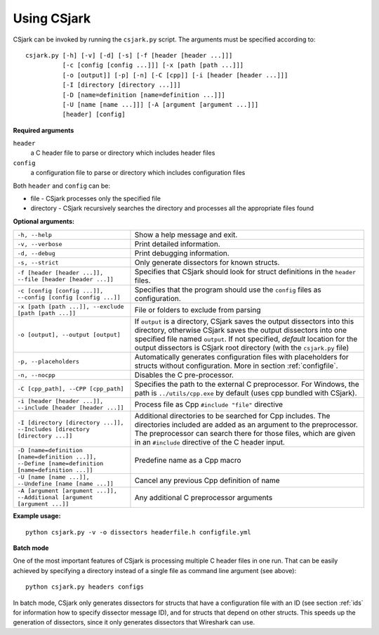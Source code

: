 ..
    Copyright (C) 2011 Even Wiik Thomassen, Erik Bergersen,
    Sondre Johan Mannsverk, Terje Snarby, Lars Solvoll Tønder,
    Sigurd Wien and Jaroslav Fibichr.
    
    This file is part of CSjark.
    
    CSjark is free software: you can redistribute it and/or modify
    it under the terms of the GNU General Public License as published by
    the Free Software Foundation, either version 3 of the License, or
    (at your option) any later version.
    
    CSjark is distributed in the hope that it will be useful,
    but WITHOUT ANY WARRANTY; without even the implied warranty of
    MERCHANTABILITY or FITNESS FOR A PARTICULAR PURPOSE.  See the
    GNU General Public License for more details.
    
    You should have received a copy of the GNU General Public License
    along with CSjark.  If not, see <http://www.gnu.org/licenses/>.


.. _use:

============
Using CSjark
============

CSjark can be invoked by running the ``csjark.py`` script. The arguments must be specified according to: ::

       csjark.py [-h] [-v] [-d] [-s] [-f [header [header ...]]]
                 [-c [config [config ...]]] [-x [path [path ...]]]
                 [-o [output]] [-p] [-n] [-C [cpp]] [-i [header [header ...]]]
                 [-I [directory [directory ...]]]
                 [-D [name=definition [name=definition ...]]]
                 [-U [name [name ...]]] [-A [argument [argument ...]]]
                 [header] [config]
			  
**Required arguments**

``header``
  a C header file to parse or directory which includes header files
``config``
  a configuration file to parse or directory which includes configuration files

Both ``header`` and ``config`` can be:

- file - CSjark processes only the specified file
- directory - CSjark recursively searches the directory and processes all the appropriate files found


**Optional arguments:**

=================================================================================================    ===========================
``-h, --help``            		                                                                     Show a help message and exit.
``-v, --verbose``                                                                                    Print detailed information.
``-d, --debug``              	                                                                     Print debugging information.
``-s, --strict``              	                                                                     Only generate dissectors for known structs.
``-f [header [header ...]], --file [header [header ...]]``                                           Specifies that CSjark should look for struct definitions in the ``header`` files.
``-c [config [config ...]], --config [config [config ...]]``                                         Specifies that the program should use the ``config`` files as configuration.
``-x [path [path ...]], --exclude [path [path ...]]``                                                File or folders to exclude from parsing
``-o [output], --output [output]``                                                                   If ``output`` is a directory, CSjark saves the output dissectors into this directory, 
                                                                                                     otherwise CSjark saves the output dissectors into one specified file named ``output``.
                                                                                                     If not specified, *default* location for the output dissectors is CSjark root directory (with the ``csjark.py`` file)
``-p, --placeholders``                                                                               Automatically generates configuration files with placeholders for structs without configuration. More in section :ref:`configfile`. 
``-n, --nocpp``              		                                                                 Disables the C pre-processor.
``-C [cpp_path], --CPP [cpp_path]``                                                                  Specifies the path to the external C preprocessor. For Windows, the path is ``../utils/cpp.exe`` by default (uses cpp bundled with CSjark).
``-i [header [header ...]], --include [header [header ...]]``                                        Process file as Cpp ``#include "file"`` directive
``-I [directory [directory ...]], --Includes [directory [directory ...]]``                           Additional directories to be searched for Cpp includes.
                                                                                                     The directories included are added as an argument to the preprocessor.
                                                                                                     The preprocessor can search there for those files, which are given in an ``#include`` directive of the C header input.
``-D [name=definition [name=definition ...]], --Define [name=definition [name=definition ...]]``     Predefine name as a Cpp macro
``-U [name [name ...]], --Undefine [name [name ...]]``                                               Cancel any previous Cpp definition of name
``-A [argument [argument ...]], --Additional [argument [argument ...]]``                             Any additional C preprocessor arguments
=================================================================================================    ===========================

**Example usage:** ::

    python csjark.py -v -o dissectors headerfile.h configfile.yml

**Batch mode**

One of the most important features of CSjark is processing multiple C header files in one run. That can be easily achieved by specifying a directory instead of a single file as command line argument (see above): ::

    python csjark.py headers configs
    
In batch mode, CSjark only generates dissectors for structs that have a configuration file with an ID (see section :ref:`ids` for information how to specify dissector message ID), and for structs that depend on other structs. This speeds up the generation of dissectors, since it only generates dissectors that Wireshark can use.



